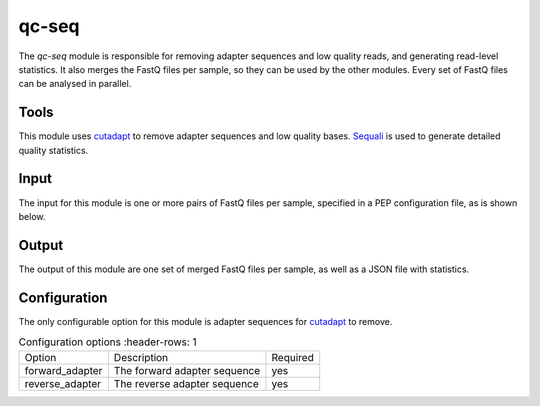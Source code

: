 qc-seq
======

The `qc-seq` module is responsible for removing adapter sequences and low
quality reads, and generating read-level statistics. It also merges the FastQ
files per sample, so they can be used by the other modules. Every set of FastQ
files can be analysed in parallel.

Tools
-----
This module uses `cutadapt <https://cutadapt.readthedocs.io/en/stable/>`_ to remove adapter sequences and low quality bases.
`Sequali <https://sequali.readthedocs.io/en/stable/>`_ is used to generate detailed quality statistics.

Input
-----
The input for this module is one or more pairs of FastQ files per sample, specified in a PEP configuration file, as is shown below.

.. csv-table:: Example input for the qc-seq module
   :delim: ,
   :file: ../../test/pep/chrM-trio-subsamples.csv

Output
------
The output of this module are one set of merged FastQ files per sample, as well as a JSON file with statistics.

Configuration
-------------
The only configurable option for this module is adapter sequences for
`cutadapt <https://cutadapt.readthedocs.io/en/stable/>`_ to remove.

.. list-table:: Configuration options
   :header-rows: 1

  * - Option
    - Description
    - Required
  * - forward_adapter
    - The forward adapter sequence
    - yes
  * - reverse_adapter
    - The reverse adapter sequence
    - yes
